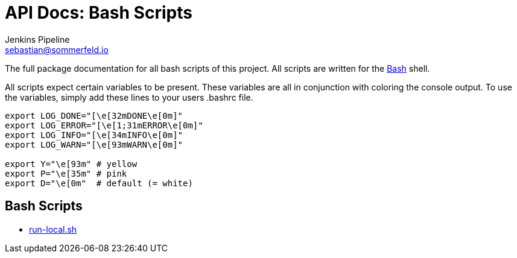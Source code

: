 = API Docs: Bash Scripts
Jenkins Pipeline <sebastian@sommerfeld.io>

The full package documentation for all bash scripts of this project. All scripts are written for the link:https://en.wikipedia.org/wiki/Bash_(Unix_shell)[Bash] shell.

All scripts expect certain variables to be present. These variables are all in conjunction with coloring the console output. To use the variables, simply add these lines to your users .bashrc file.

[source, bash]
----
export LOG_DONE="[\e[32mDONE\e[0m]"
export LOG_ERROR="[\e[1;31mERROR\e[0m]"
export LOG_INFO="[\e[34mINFO\e[0m]"
export LOG_WARN="[\e[93mWARN\e[0m]"

export Y="\e[93m" # yellow
export P="\e[35m" # pink
export D="\e[0m"  # default (= white)
----

== Bash Scripts
// From this point down: generated content only ...

* xref:run-local.adoc[run-local.sh]

